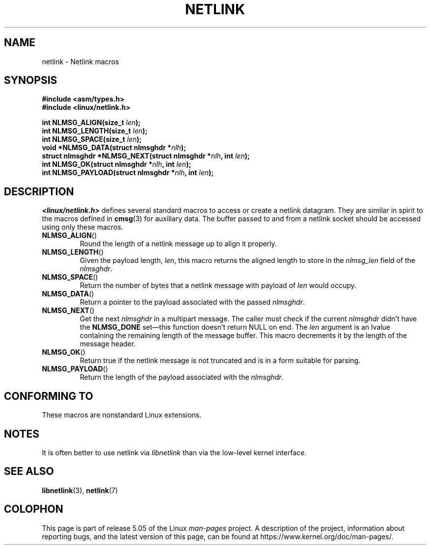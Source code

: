 .\" This manpage copyright 1998 by Andi Kleen.
.\"
.\" %%%LICENSE_START(GPL_NOVERSION_ONELINE)
.\" Subject to the GPL.
.\" %%%LICENSE_END
.\"
.\" Based on the original comments from Alexey Kuznetsov
.\" $Id: netlink.3,v 1.1 1999/05/14 17:17:24 freitag Exp $
.\"
.TH NETLINK 3 2014-03-20 "GNU" "Linux Programmer's Manual"
.SH NAME
netlink \- Netlink macros
.SH SYNOPSIS
.nf
.B #include <asm/types.h>
.B #include <linux/netlink.h>
.PP
.BI "int NLMSG_ALIGN(size_t " len );
.BI "int NLMSG_LENGTH(size_t " len );
.BI "int NLMSG_SPACE(size_t " len );
.BI "void *NLMSG_DATA(struct nlmsghdr *" nlh );
.BI "struct nlmsghdr *NLMSG_NEXT(struct nlmsghdr *" nlh ", int " len );
.BI "int NLMSG_OK(struct nlmsghdr *" nlh ", int " len );
.BI "int NLMSG_PAYLOAD(struct nlmsghdr *" nlh ", int " len );
.fi
.SH DESCRIPTION
.I <linux/netlink.h>
defines several standard macros to access or create a netlink datagram.
They are similar in spirit to the macros defined in
.BR cmsg (3)
for auxiliary data.
The buffer passed to and from a netlink socket should
be accessed using only these macros.
.TP
.BR NLMSG_ALIGN ()
Round the length of a netlink message up to align it properly.
.TP
.BR NLMSG_LENGTH ()
Given the payload length,
.IR len ,
this macro returns the aligned length to store in the
.I nlmsg_len
field of the
.IR nlmsghdr .
.TP
.BR NLMSG_SPACE ()
Return the number of bytes that a netlink message with payload of
.I len
would occupy.
.TP
.BR NLMSG_DATA ()
Return a pointer to the payload associated with the passed
.IR nlmsghdr .
.TP
.\" this is bizarre, maybe the interface should be fixed.
.BR NLMSG_NEXT ()
Get the next
.I nlmsghdr
in a multipart message.
The caller must check if the current
.I nlmsghdr
didn't have the
.B NLMSG_DONE
set\(emthis function doesn't return NULL on end.
The
.I len
argument is an lvalue containing the remaining length
of the message buffer.
This macro decrements it by the length of the message header.
.TP
.BR NLMSG_OK ()
Return true if the netlink message is not truncated and
is in a form suitable for parsing.
.TP
.BR NLMSG_PAYLOAD ()
Return the length of the payload associated with the
.IR nlmsghdr .
.SH CONFORMING TO
These macros are nonstandard Linux extensions.
.SH NOTES
It is often better to use netlink via
.I libnetlink
than via the low-level kernel interface.
.SH SEE ALSO
.BR libnetlink (3),
.BR netlink (7)
.SH COLOPHON
This page is part of release 5.05 of the Linux
.I man-pages
project.
A description of the project,
information about reporting bugs,
and the latest version of this page,
can be found at
\%https://www.kernel.org/doc/man\-pages/.
